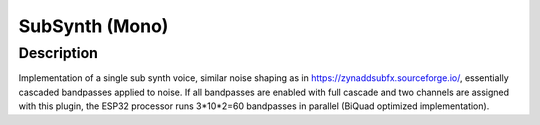 ***************
SubSynth (Mono)
***************


Description
~~~~~~~~~~~

Implementation of a single sub synth voice, similar noise shaping
as in https://zynaddsubfx.sourceforge.io/, essentially cascaded
bandpasses applied to noise. If all bandpasses are enabled with full
cascade and two channels are assigned with this plugin, the ESP32
processor runs 3*10*2=60 bandpasses in parallel (BiQuad optimized
implementation).
